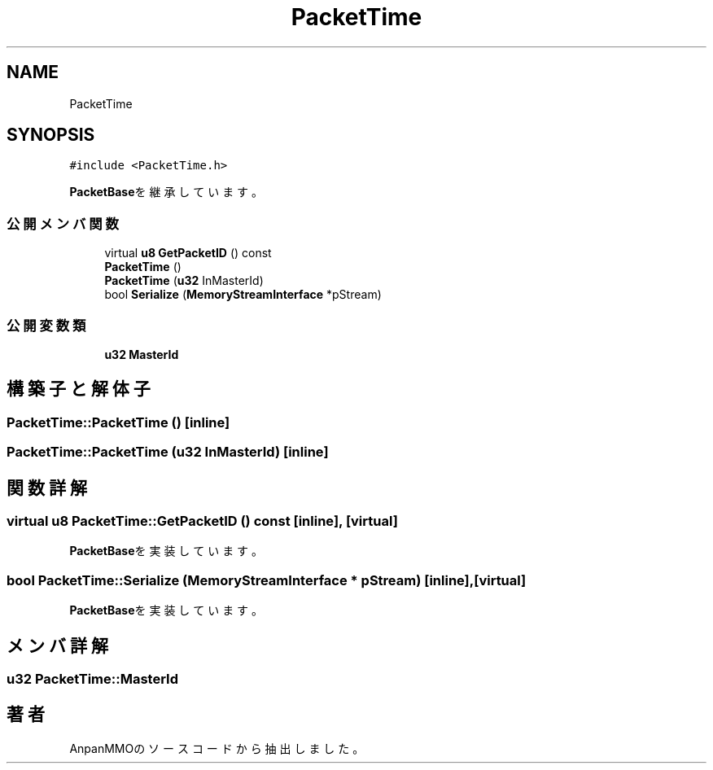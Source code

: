 .TH "PacketTime" 3 "2018年12月20日(木)" "AnpanMMO" \" -*- nroff -*-
.ad l
.nh
.SH NAME
PacketTime
.SH SYNOPSIS
.br
.PP
.PP
\fC#include <PacketTime\&.h>\fP
.PP
\fBPacketBase\fPを継承しています。
.SS "公開メンバ関数"

.in +1c
.ti -1c
.RI "virtual \fBu8\fP \fBGetPacketID\fP () const"
.br
.ti -1c
.RI "\fBPacketTime\fP ()"
.br
.ti -1c
.RI "\fBPacketTime\fP (\fBu32\fP InMasterId)"
.br
.ti -1c
.RI "bool \fBSerialize\fP (\fBMemoryStreamInterface\fP *pStream)"
.br
.in -1c
.SS "公開変数類"

.in +1c
.ti -1c
.RI "\fBu32\fP \fBMasterId\fP"
.br
.in -1c
.SH "構築子と解体子"
.PP 
.SS "PacketTime::PacketTime ()\fC [inline]\fP"

.SS "PacketTime::PacketTime (\fBu32\fP InMasterId)\fC [inline]\fP"

.SH "関数詳解"
.PP 
.SS "virtual \fBu8\fP PacketTime::GetPacketID () const\fC [inline]\fP, \fC [virtual]\fP"

.PP
\fBPacketBase\fPを実装しています。
.SS "bool PacketTime::Serialize (\fBMemoryStreamInterface\fP * pStream)\fC [inline]\fP, \fC [virtual]\fP"

.PP
\fBPacketBase\fPを実装しています。
.SH "メンバ詳解"
.PP 
.SS "\fBu32\fP PacketTime::MasterId"


.SH "著者"
.PP 
 AnpanMMOのソースコードから抽出しました。
